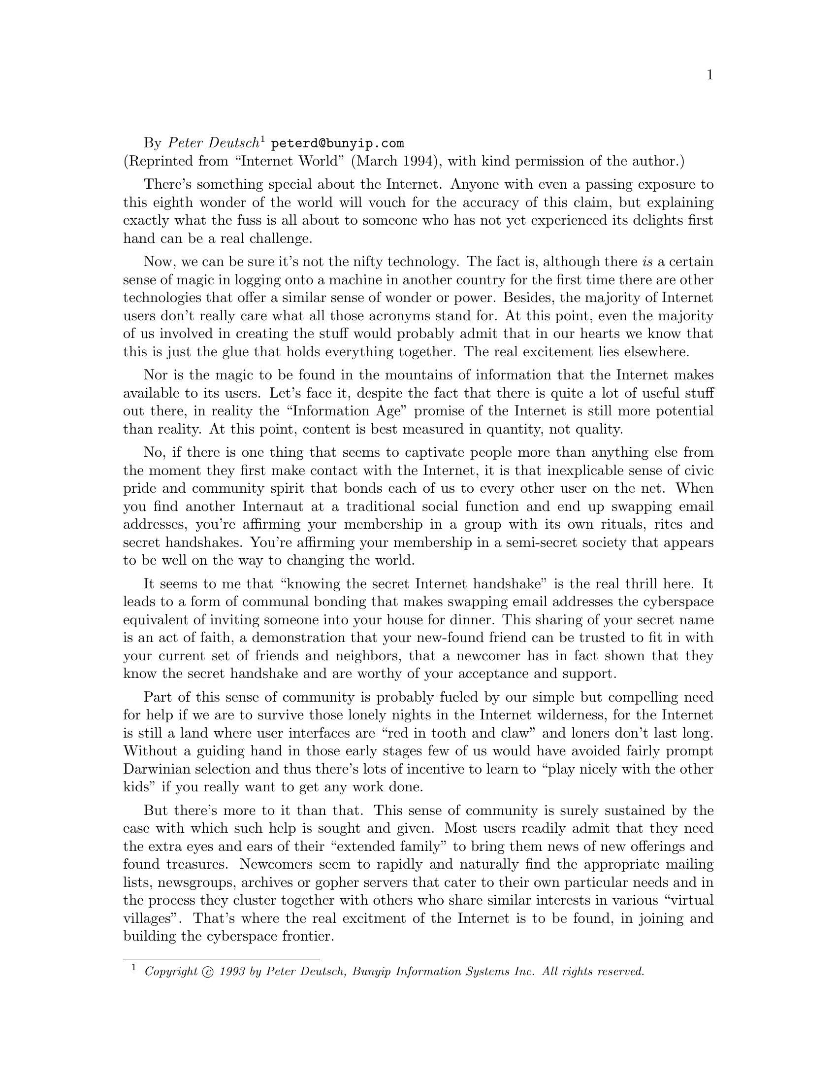 @c
@c PRESERVING AND PROMOTING THE ''INTERNET CULTURE''
@c     Copyright (c) 1993 by Peter Deutsch. All rights reserved.
@c  
@c     $Id: peter.texi,v 2.3 1994/08/14 13:25:07 joke Rel $
@c

@c --------
@c Up node is: Preserving and Promoting the ``Internet Culture''
@menu
* Internet Culture::
@end menu

@c --------
By @emph{Peter Deutsch}
@footnote{@i{Copyright @copyright{} 1993 by Peter Deutsch,
Bunyip Information Systems Inc.
All rights reserved.}}
@email{peterd@@bunyip.com}@*
(Reprinted from ``Internet World'' (March 1994), with kind permission of
the author.)
@cindex Deutsch, Peter

There's something special about the Internet. Anyone with even a passing
exposure to this eighth wonder of the world will vouch for the accuracy of this
claim, but explaining exactly what the fuss is all about to someone who has not
yet experienced its delights first hand can be a real challenge. 

Now, we can be sure it's not the nifty technology. The fact is, although there
@emph{is} a certain sense of magic in logging onto a machine in another country for
the first time there are other technologies that offer a similar sense of wonder
or power. Besides, the majority of Internet users don't really care what all
those acronyms stand for. At this point, even the majority of us involved in
creating the stuff would probably admit that in our hearts we know that this is
just the glue that holds everything together. The real excitement lies
elsewhere. 

Nor is the magic to be found in the mountains of information that the Internet
makes available to its users. Let's face it, despite the fact that there is
quite a lot of useful stuff out there, in reality the ``Information Age'' promise
of the Internet is still more potential than reality. At this point, content is
best measured in quantity, not quality. 

No, if there is one thing that seems to captivate people more than anything else
from the moment they first make contact with the Internet, it is that
inexplicable sense of civic pride and community spirit that bonds each of us to
every other user on the net. When you find another Internaut at a traditional
social function and end up swapping email addresses, you're affirming your
membership in a group with its own rituals, rites and secret handshakes. You're
affirming your membership in a semi-secret society that appears to be well on
the way to changing the world. 

It seems to me that ``knowing the secret Internet handshake'' is the real thrill
here. It leads to a form of communal bonding that makes swapping email addresses
the cyberspace equivalent of inviting someone into your house for dinner. This
sharing of your secret name is an act of faith, a demonstration that your
new-found friend can be trusted to fit in with your current set of friends and
neighbors, that a newcomer has in fact shown that they know the secret handshake
and are worthy of your acceptance and support. 

Part of this sense of community is probably fueled by our simple but compelling
need for help if we are to survive those lonely nights in the Internet
wilderness, for the Internet is still a land where user interfaces are ``red in
tooth and claw'' and loners don't last long. Without a guiding hand in those
early stages few of us would have avoided fairly prompt Darwinian selection and
thus there's lots of incentive to learn to ``play nicely with the other kids'' if
you really want to get any work done. 

But there's more to it than that. This sense of community is surely sustained by
the ease with which such help is sought and given. Most users readily admit that
they need the extra eyes and ears of their ``extended family'' to bring them news
of new offerings and found treasures. Newcomers seem to rapidly and naturally
find the appropriate mailing lists, newsgroups, archives or gopher servers that
cater to their own particular needs and in the process they cluster together
with others who share similar interests in various ``virtual villages''. That's
where the real excitment of the Internet is to be found, in joining and building
the cyberspace frontier. 

I've been incredibly fortunate over the past couple of years to be able to
travel and meet Internet users from around the world. In the process, I've been
amazed at how similar we are all under the skin. 

Here's just a sampling of some of the interesting people I share my net with: 

@quotation
   Naswa, an Arab woman responsible for the first Internet link into her
   country, who once told me tales of pulling cable under false floors in the
   middle of the night and eating sandwiches over the terminal while struggling
   to get the routing tables in place before the first users showed up for work
   in the morning. It turns out we'd shared exactly the same experiences in
   bringing the Internet into our respective institutions. 
   Daniel, a Frenchman who gave up a lucrative job at IBM to help bring
   networking into the Caribbean. He told me tales of his efforts to develop
   email software that could function across the region's atrocious phone links
   while also providing its user help facility in four languages. The package is
   made available by aid workers and given away at development conferences. 
   Anders, a psychologist turned gopher expert in Scandinavia who works to bring
   together the librarians and computer operations people while never forgetting
   that we're really supposed to be doing all of this for the users. With a
   background far removed from the arcane world of computing, Anders is able to
   constantly remind me that technology is not the point, only a point of
   departure. 
@end quotation

What appears to tie together this disparate group of connectivity providers,
developers, operators and users is the shared conviction that we're all working
on something important. Although as far as I know none of these people have
actually met, I'm sure that if brought together they'd all recognize each other
instantly. I certainly felt a kinship when I met each one of them in my travels.
It was clear that we are all from the same small village and it was nice to come
home. 

I can't help but see this spontaneous creation of online communities as a
natural response to those cold winter nights, when the new version of Mosaic
refuses to install and the howling of distant UNIX hackers can be heard far off
across the tundra. 

But there is also the shared joy of a communal feast, held perhaps after the
virtual community's hunters have subdued a fat new gopher server for the group
to enjoy. After a brief struggle to isolate its port number and bring it to its
knees with multiple queries, the information monster is conquered once again and
there is joyous feasting around the campfires as we all gorge ourselves on this
latest net offering and bask in the warm glow of communal friendship. 

If you (and my editor) will forgive me this brief flight of literary fantasy, I
think there is actually a point in here somewhere. If you are ever called upon
to explain the magic of the Internet to those who have yet to learn the secret
handshake (whether it be a recalcitrant boss or a puzzled life partner) then I'd
definitely forgo the tutorial on TCP/IP's ability to survive a nuclear war or
the rapturous recitation of the list of anonymous FTP servers currently carrying
XMosaic. What really matters here is that people help each other out, they do it
with warmth and friendship, there's a great feeling of communal spirit and
everything seems to work, more or less. 

Although as a newcomer to the Internet you might sometimes feel like you've
wandered onto a construction site, what with all the half-finished software and
the half-baked and incomplete services you're confronted with on a daily basis,
the happy campers living here have somehow managed to make the place livable and
welcome you into their little world with open arms, asking only that you learn
the rules, do your share of the housework and don't trample on the flowerbeds.
It's not a bad life, really. 

And the Internet does tend to take care of its own. Whenever someone announces a
new service people look it over and run it through their collective ``cultural
filter''. Woe betide those who would bring forth a new service that doesn't
appear to respect the cultural norms or provide for the required nod towards
altruism or shared sacrifice. If your nifty new plan to make a million off the
Internet doesn't seem to have at least some small component of sharing as part
of its mandate, then you risk a flood of email, angry Usenet postings and maybe
even, if the crowd is angry enough, actual phone calls of complaint. 

Of course, this is not to say that we're facing the dawning of the Age of
Aquarius (if I may be permitted to date myself just a bit). In fact, numerous
large commercial entities have come to play in the Internet sandbox, with many
more coming online every day. This raises real questions about whether we're
going to be able to preserve the potlatch culture in this new age of Mammon.
I've even seen postings which refer to the current Internet culture as a
``hothouse flower'', as if it is something precious yet fragile that must be
preserved against the interlopers who would do it harm. 

For what it's worth, I firmly believe that the current Internet culture is
actually far tougher than it appears at first glance. In some measure I think
this is due to fact that our need for help when getting started leads us
naturally to cooperation as a form of enlightened self-interest. But I also
think this is true because cooperation has so obviously worked to date that its
benefits quickly makes a convert out of each new-comer who shows up. 

I hope I'm right about this, since if the new commercialism does fulfill its
promise and actually provide us with better quality interfaces and sources of
information it would appear to lessen that driving need for help which I think
helps bind us all together. If new-comers can avoid the painful rites of passage
will they still be as cooperative with their neighbors? Will it be the same
Internet when we don't all share the same scars under our clothes and tell the
same horrors stories to our children? I hope so. 

Of course, for those worrying about a flood of nouveau riche Internet
entrepreneurs carrying off the tribe's birthright there's still some time yet
before we all have to pack up and head off into the sunset. I don't yet see lots
of millionaires pulling up to the IETF in big cars (although the flood of
well-dressed sales people at Interop is starting to become a bit intimidating to
those of us whose primary sartorial decision-making revolve around the choice
between dark or light T-shirts each morning). 

In fact, as one of the principals in a small startup, I report with somewhat
mixed feelings that a slightly bemused venture capitalist once said to me not
too long ago ``I see lots of money changing hands around the Internet, I just
don't see anybody making lots of money''. Of course, he was only looking at
connectivity, since there's not many other places yet where the money is moving
in quantity. 

In any event, I suspect that this lack of real ``get rich quick'' success stories
is helping to keep some of the more onerous fast buck artists out of town. This
is just as well, since probably the last thing we need right now is for some
Internet prospector to come down out of the hills waving around a couple of
fist-sized nuggets, shouting ``Gold!''. We still need a bit of time to get the
sidewalks in before that particular rush begins. 

Of course, if you're not quite as complacent as I am you want to help out on
picket duty while the rest of us are sleeping. Here are a few things you might
want to keep an eye out for in the next little while. 

@quotation
   When we start to see people really shutting down the volunteer services
   because of exploding demand, it might be time to start worrying (but the mere
   sighting of a posting which predicts their demise doesn't count. I've been
   seeing those for years). 
   When we start to see newly arrived commercial services flaunt local customs
   and get away with it, it might be time to start worrying (For example, if a
   commercial site were to send out a pile of unsolicited email for their wares,
   and nobody bothers to flame them, then I'd be nervous). 
   Most importantly, if you suddenly found yourself signing off the Internet
   early one day just so you can go find something just a bit more interesting
   to do, then I think it would be time to really start wondering where we all
   went wrong! 
@end quotation

So, can the Internet culture survive? I don't know. I do know that it has proved
a remarkably hardy creature so far. I trust that with just a little bit of care
and feeding it can carry on for a good while yet. If each Internet traveller who
meets it on the road will do their bit to keep it going for a while longer we
can perhaps enjoy its presence for a good while to come. 

@sp 1

@flushright
Peter Deutsch
@email{peterd@@bunyip.com}
Bunyip Information Systems Inc. 
@end flushright
@cindex Deutsch, Peter
